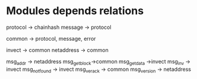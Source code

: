 * Modules depends relations
protocol -> chainhash
message -> protocol


common -> protocol, message, error

invect -> common
netaddress -> common

msg_addr -> netaddress
msg_getblock->common
msg_getdata ->invect
msg_inv -> invect
msg_notfound -> invect
msg_verack -> common
msg_version -> netaddress

